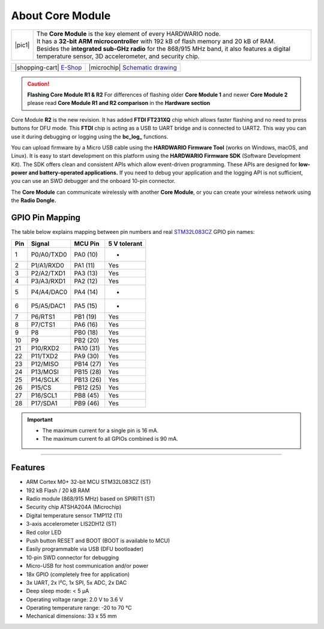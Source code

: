 #################
About Core Module
#################

.. |pic1| thumbnail:: ../_static/hardware/about_core/core-module.png
    :width: 300em
    :height: 300em

+------------------------+----------------------------------------------------------------------------------------------------------------------------------------------------------+
| |pic1|                 | | The **Core Module** is the key element of every HARDWARIO node.                                                                                        |
|                        | | It has a **32-bit ARM microcontroller** with 192 kB of flash memory and 20 kB of RAM.                                                                  |
|                        | | Besides the **integrated sub-GHz radio** for the 868/915 MHz band, it also features a digital temperature sensor, 3D accelerometer, and security chip. |
+------------------------+----------------------------------------------------------------------------------------------------------------------------------------------------------+

+-----------------------------------------------------------------------+--------------------------------------------------------------------------------------------------------------+
| |shopping-cart| `E-Shop <https://shop.hardwario.com/core-module/>`_   | |microchip| `Schematic drawing <https://github.com/hardwario/bc-hardware/tree/master/out/bc-module-core>`_   |
+-----------------------------------------------------------------------+--------------------------------------------------------------------------------------------------------------+

.. caution::

    **Flashing Core Module R1 & R2**
    For differences of flashing older **Core Module 1** and newer **Core Module 2**
    please read **Core Module R1 and R2 comparison** in the **Hardware section**

.. image:: ../_static/hardware/about_core/core-module-2-pinout.png
   :align: center
   :scale: 51%
   :alt: Core Module Pinout

Core Module **R2** is the new revision.
It has added **FTDI FT231XQ** chip which allows faster flashing and no need to press buttons for DFU mode.
This **FTDI** chip is acting as a USB to UART bridge and is connected to UART2.
This way you can use it during debugging or logging using the **bc_log_** functions.

You can upload firmware by a Micro USB cable using the **HARDWARIO Firmware Tool** (works on Windows, macOS, and Linux).
It is easy to start development on this platform using the **HARDWARIO Firmware SDK** (Software Development Kit).
The SDK offers clean and consistent APIs which allow event-driven programming.
These APIs are designed for **low-power and battery-operated applications.**
If you need to debug your application and the logging API is not sufficient, you can use an SWD debugger and the onboard 10-pin connector.

The **Core Module** can communicate wirelessly with another **Core Module**, or you can create your wireless network using the **Radio Dongle.**

****************
GPIO Pin Mapping
****************

The table below explains mapping between pin numbers and real `STM32L083CZ <https://www.st.com/en/microcontrollers-microprocessors/stm32l083cz.html>`_ GPIO pin names:

+----------------+----------------+------------------------------------------------------------------------+--------------------------------------------+
| Pin            | Signal         | MCU Pin                                                                | 5 V tolerant                               |
+================+================+========================================================================+============================================+
| 1              | P0/A0/TXD0     | PA0 (10)                                                               | -                                          |
+----------------+----------------+------------------------------------------------------------------------+--------------------------------------------+
| 2              | P1/A1/RXD0     | PA1 (11)                                                               | Yes                                        |
+----------------+----------------+------------------------------------------------------------------------+--------------------------------------------+
| 3              | P2/A2/TXD1     | PA3 (13)                                                               | Yes                                        |
+----------------+----------------+------------------------------------------------------------------------+--------------------------------------------+
| 4              | P3/A3/RXD1     | PA2 (12)                                                               | Yes                                        |
+----------------+----------------+------------------------------------------------------------------------+--------------------------------------------+
| 5              | P4/A4/DAC0     | PA4 (14)                                                               | -                                          |
+----------------+----------------+------------------------------------------------------------------------+--------------------------------------------+
| 6              | P5/A5/DAC1     | PA5 (15)                                                               | -                                          |
+----------------+----------------+------------------------------------------------------------------------+--------------------------------------------+
| 7              | P6/RTS1        | PB1 (19)                                                               | Yes                                        |
+----------------+----------------+------------------------------------------------------------------------+--------------------------------------------+
| 8              | P7/CTS1        | PA6 (16)                                                               | Yes                                        |
+----------------+----------------+------------------------------------------------------------------------+--------------------------------------------+
| 9              | P8             | PB0 (18)                                                               | Yes                                        |
+----------------+----------------+------------------------------------------------------------------------+--------------------------------------------+
| 10             | P9             | PB2 (20)                                                               | Yes                                        |
+----------------+----------------+------------------------------------------------------------------------+--------------------------------------------+
| 21             | P10/RXD2       | PA10 (31)                                                              | Yes                                        |
+----------------+----------------+------------------------------------------------------------------------+--------------------------------------------+
| 22             | P11/TXD2       | PA9 (30)                                                               | Yes                                        |
+----------------+----------------+------------------------------------------------------------------------+--------------------------------------------+
| 23             | P12/MISO       | PB14 (27)                                                              | Yes                                        |
+----------------+----------------+------------------------------------------------------------------------+--------------------------------------------+
| 24             | P13/MOSI       | PB15 (28)                                                              | Yes                                        |
+----------------+----------------+------------------------------------------------------------------------+--------------------------------------------+
| 25             | P14/SCLK       | PB13 (26)                                                              | Yes                                        |
+----------------+----------------+------------------------------------------------------------------------+--------------------------------------------+
| 26             | P15/CS         | PB12 (25)                                                              | Yes                                        |
+----------------+----------------+------------------------------------------------------------------------+--------------------------------------------+
| 27             | P16/SCL1       | PB8 (45)                                                               | Yes                                        |
+----------------+----------------+------------------------------------------------------------------------+--------------------------------------------+
| 28             | P17/SDA1       | PB9 (46)                                                               | Yes                                        |
+----------------+----------------+------------------------------------------------------------------------+--------------------------------------------+


.. important::

    - The maximum current for a single pin is 16 mA.
    - The maximum current fo all GPIOs combined is 90 mA.


----------------------------------------------------------------------------------------------

********
Features
********

- ARM Cortex M0+ 32-bit MCU STM32L083CZ (ST)
- 192 kB Flash / 20 kB RAM
- Radio module (868/915 MHz) based on SPIRIT1 (ST)
- Security chip ATSHA204A (Microchip)
- Digital temperature sensor TMP112 (TI)
- 3-axis accelerometer LIS2DH12 (ST)
- Red color LED
- Push button RESET and BOOT (BOOT is available to MCU)
- Easily programmable via USB (DFU bootloader)
- 10-pin SWD connector for debugging
- Micro-USB for host communication and/or power
- 18x GPIO (completely free for application)
- 3x UART, 2x I²C, 1x SPI, 5x ADC, 2x DAC
- Deep sleep mode: < 5 µA
- Operating voltage range: 2.0 V to 3.6 V
- Operating temperature range: -20 to 70 °C
- Mechanical dimensions: 33 x 55 mm
